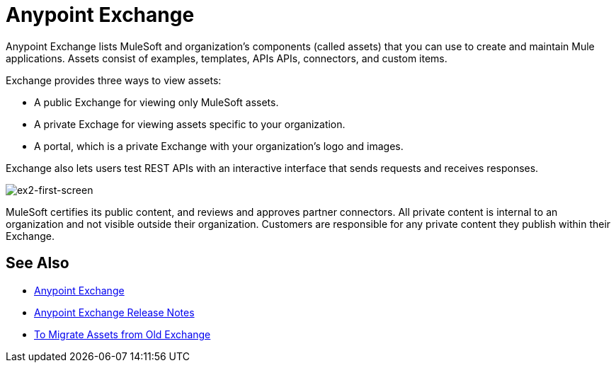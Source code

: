 = Anypoint Exchange
:keywords: exchange, anypoint exchange

Anypoint Exchange lists MuleSoft and organization's components (called assets) that you can use to create and maintain Mule applications. Assets consist of examples, templates, APIs APIs, connectors, and custom items.

Exchange provides three ways to view assets: 

* A public Exchange for viewing only MuleSoft assets.
* A private Exchage for viewing assets specific to your organization.
* A portal, which is a private Exchange with your organization's logo and images.

Exchange also lets users test REST APIs with an interactive interface that sends requests and receives responses.

image:ex2-first-screen.png[ex2-first-screen]

MuleSoft certifies its public content, and reviews and approves partner connectors. All private content is internal to an organization and not visible outside their organization. Customers are responsible for any private content they publish within their Exchange.

== See Also

* https://anypoint.mulesoft.com/exchange/[Anypoint Exchange]
* link:/release-notes/anypoint-exchange-release-notes[Anypoint Exchange Release Notes]
* link:/anypoint-exchange/migrate[To Migrate Assets from Old Exchange]
